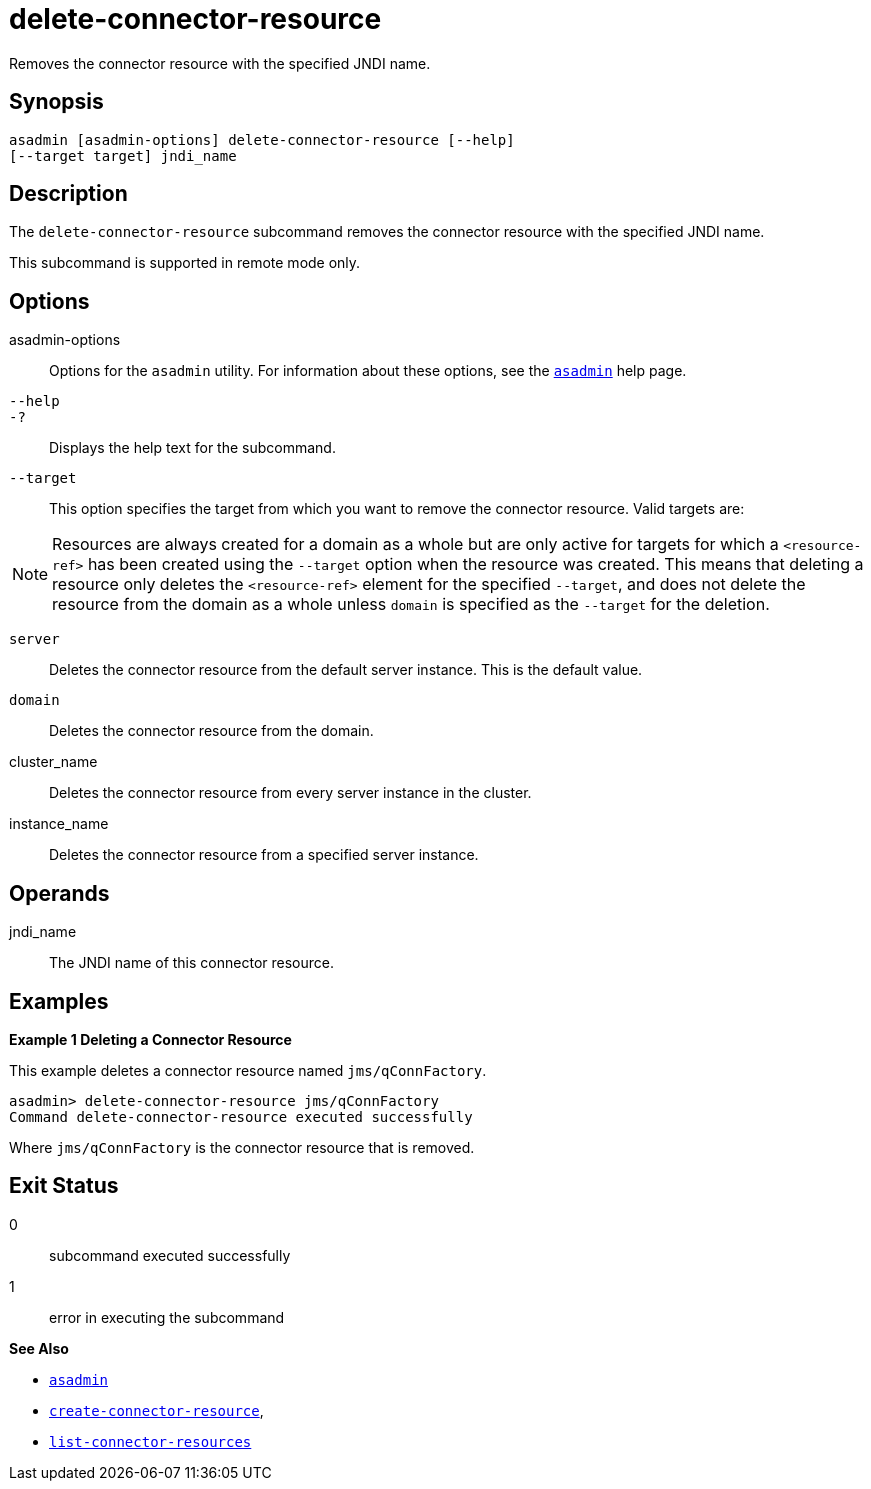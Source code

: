 [[delete-connector-resource]]
= delete-connector-resource

Removes the connector resource with the specified JNDI name.

[[synopsis]]
== Synopsis

[source,shell]
----
asadmin [asadmin-options] delete-connector-resource [--help] 
[--target target] jndi_name
----

[[description]]
== Description

The `delete-connector-resource` subcommand removes the connector resource with the specified JNDI name.

This subcommand is supported in remote mode only.

[[options]]
== Options

asadmin-options::
  Options for the `asadmin` utility. For information about these options, see the xref:asadmin.adoc#asadmin-1m[`asadmin`] help page.
`--help`::
`-?`::
  Displays the help text for the subcommand.
`--target`::
  This option specifies the target from which you want to remove the connector resource. Valid targets are: +

NOTE: Resources are always created for a domain as a whole but are only active for targets for which a `<resource-ref>` has been created using the `--target` option when the resource was created. This means that deleting a resource only deletes the `<resource-ref>` element for the specified `--target`, and does not delete the resource from the domain as a whole unless `domain` is specified as the `--target` for the deletion.

  `server`;;
    Deletes the connector resource from the default server instance. This is the default value.
  `domain`;;
    Deletes the connector resource from the domain.
  cluster_name;;
    Deletes the connector resource from every server instance in the cluster.
  instance_name;;
    Deletes the connector resource from a specified server instance.

[[operands]]
== Operands

jndi_name::
  The JNDI name of this connector resource.

[[examples]]
== Examples

*Example 1 Deleting a Connector Resource*

This example deletes a connector resource named `jms/qConnFactory`.

[source,shell]
----
asadmin> delete-connector-resource jms/qConnFactory
Command delete-connector-resource executed successfully
----

Where `jms/qConnFactory` is the connector resource that is removed.

[[exit-status]]
== Exit Status

0::
  subcommand executed successfully
1::
  error in executing the subcommand

*See Also*

* xref:asadmin.adoc#asadmin-1m[`asadmin`]
* xref:create-connector-resource.adoc#create-connector-resource[`create-connector-resource`],
* xref:list-connector-resources.adoc#list-connector-resources[`list-connector-resources`]


